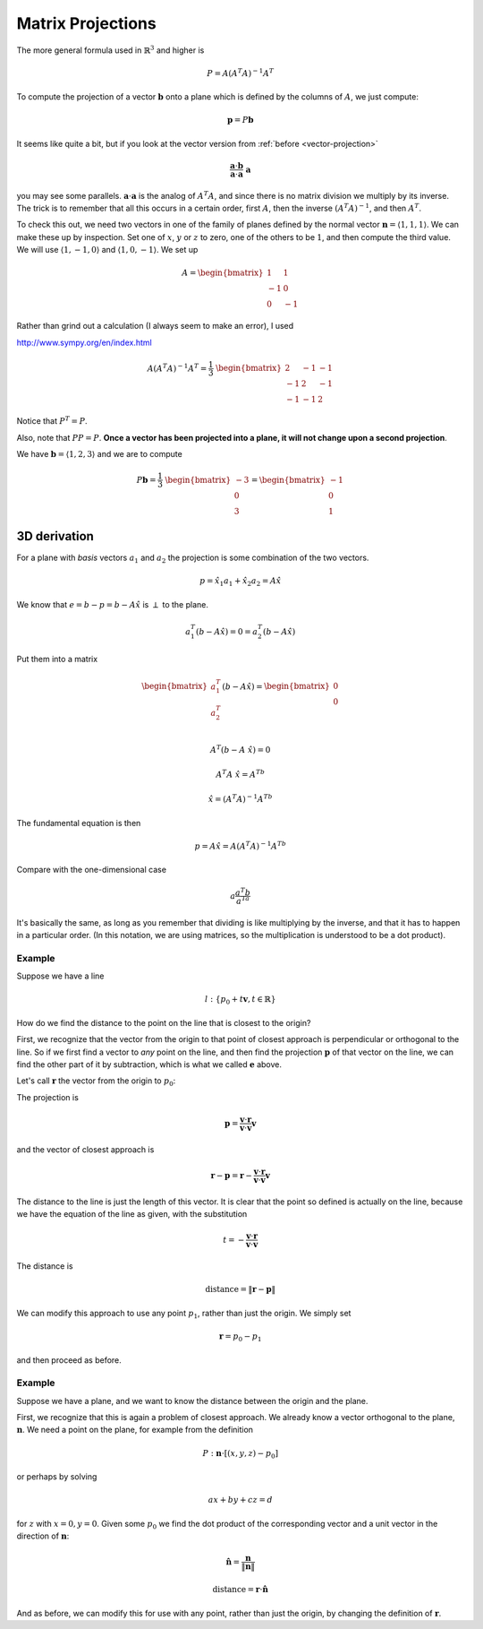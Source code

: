 .. _matrix-projections:

##################
Matrix Projections
##################

The more general formula used in :math:`\mathbb{R}^3` and higher is 

.. math::

    P = A(A^T A)^{-1} A^T

To compute the projection of a vector :math:`\mathbf{b}` onto a plane which is defined by the columns of :math:`A`, we just compute:

.. math::

    \mathbf{p} = P \mathbf{b}
    
It seems like quite a bit, but if you look at the vector version from :ref:`before <vector-projection>`

.. math::

    \frac{\mathbf{a} \cdot \mathbf{b}}{\mathbf{a} \cdot \mathbf{a} }  \ \mathbf{a}
    
you may see some parallels.  :math:`\mathbf{a} \cdot \mathbf{a}` is the analog of :math:`A^T A`, and since there is no matrix division we multiply by its inverse.  The trick is to remember that all this occurs in a certain order, first :math:`A`, then the inverse :math:`(A^T A)^{-1}`, and then :math:`A^T`.

To check this out, we need two vectors in one of the family of planes defined by the normal vector :math:`\mathbf{n} = \langle 1, 1, 1 \rangle`.  We can make these up by inspection.  Set one of :math:`x`, :math:`y` or :math:`z` to zero, one of the others to be :math:`1`, and then compute the third value.  We will use :math:`\langle 1, -1, 0 \rangle` and :math:`\langle 1, 0, -1 \rangle`.  We set up

.. math::

    A =
    \begin{bmatrix}
    \ \ 1 & \ \ 1 \\
    -1 & \ \ 0 \\
    \ \ 0 & -1 
    \end{bmatrix}

Rather than grind out a calculation (I always seem to make an error), I used 

http://www.sympy.org/en/index.html

.. math::

    A (A^T A)^{-1} A^T = 
    \frac{1}{3} \
    \begin{bmatrix}
    \ \ 2 & -1 & -1 \\
    -1 & \ \ 2 & -1 \\
    -1 & -1 & \ \ 2
    \end{bmatrix}

Notice that :math:`P^T = P`.  

Also, note that :math:`PP = P`.  **Once a vector has been projected into a plane, it will not change upon a second projection**.

We have :math:`\mathbf{b} = \langle 1, 2, 3 \rangle` and we are to compute

.. math::

    P \mathbf{b} =  
    \frac{1}{3} \
    \begin{bmatrix}
    -3 \\
    \ \ 0 \\
    \ \ 3
    \end{bmatrix}
    =
    \begin{bmatrix}
    -1 \\
    \ \ 0 \\
    \ \ 1
    \end{bmatrix}

=============
3D derivation
=============

For a plane with *basis* vectors :math:`a_1` and :math:`a_2` the projection is some combination of the two vectors.

.. math::

    p = \hat{x_1} a_1 + \hat{x_2} a_2 = A \hat{x}

We know that :math:`e=b-p=b-A\hat{x}` is :math:`\perp` to the plane.

.. math::

    a_1^T(b-A \hat{x}) = 0 =  a_2^T(b-A \hat{x})
    
Put them into a matrix

.. math::

    \begin{bmatrix} 
      a_1^T    \\ 
      a_2^T    \\
    \end{bmatrix}
    (b-A\hat{x}) =
    \begin{bmatrix} 
      0    \\ 
      0    \\
    \end{bmatrix}

    A^T(b-A\ \hat{x}) = 0

    A^T A\ \hat{x} = A^Tb

    \hat{x} = (A^T A)^{-1}A^Tb
    
The fundamental equation is then

.. math::

    p = A \hat{x} = A(A^T A)^{-1}A^Tb
    
Compare with the one-dimensional case

.. math::

    a\frac{a^T b}{a^Ta}
    
It's basically the same, as long as you remember that dividing is like multiplying by the inverse, and that it has to happen in a particular order.  (In this notation, we are using matrices, so the multiplication is understood to be a dot product).

+++++++
Example
+++++++

Suppose we have a line

.. math::

    l : \{p_0 + t \mathbf{v}, t \in \mathbb{R} \}
    
How do we find the distance to the point on the line that is closest to the origin?  

First, we recognize that the vector from the origin to that point of closest approach is perpendicular or orthogonal to the line.  So if we first find a vector to *any* point on the line, and then find the projection :math:`\mathbf{p}` of that vector on the line, we can find the other part of it by subtraction, which is what we called :math:`\mathbf{e}` above.

Let's call :math:`\mathbf{r}` the vector from the origin to :math:`p_0`:

The projection is 

.. math::

    \mathbf{p} = \frac{\mathbf{v} \cdot \mathbf{r}}{\mathbf{v} \cdot \mathbf{v}} \mathbf{v}

and the vector of closest approach is

.. math::

    \mathbf{r} - \mathbf{p} = \mathbf{r} - \frac{\mathbf{v} \cdot \mathbf{r}}{\mathbf{v} \cdot \mathbf{v}} \mathbf{v}

The distance to the line is just the length of this vector.  It is clear that the point so defined is actually on the line, because we have the equation of the line as given, with the substitution

.. math::

    t = -\frac{\mathbf{v} \cdot \mathbf{r}}{\mathbf{v} \cdot \mathbf{v}}

The distance is

.. math::

    \text{distance} = \| \mathbf{r} - \mathbf{p} \|

We can modify this approach to use any point :math:`p_1`, rather than just the origin.  We simply set

.. math::

    \mathbf{r} = p_0 - p_1
    
and then proceed as before.

+++++++
Example
+++++++

Suppose we have a plane, and we want to know the distance between the origin and the plane.

First, we recognize that this is again a problem of closest approach.  We already know a vector orthogonal to the plane, :math:`\mathbf{n}`.  We need a point on the plane, for example from the definition

.. math::

    P :  \mathbf{n} \cdot [(x,y,z) - p_0]
    
or perhaps by solving

.. math::

    ax + by + cz = d
    
for :math:`z` with :math:`x=0, y=0`.  Given some :math:`p_0` we find the dot product of the corresponding vector and a unit vector in the direction of :math:`\mathbf{n}`:

.. math::

    \hat{\mathbf{n}} = \frac{\mathbf{n}}{\| \mathbf{n} \| }

    \text{distance} = \mathbf{r} \cdot  \hat{\mathbf{n}}

And as before, we can modify this for use with any point, rather than just the origin, by changing the definition of :math:`\mathbf{r}`.